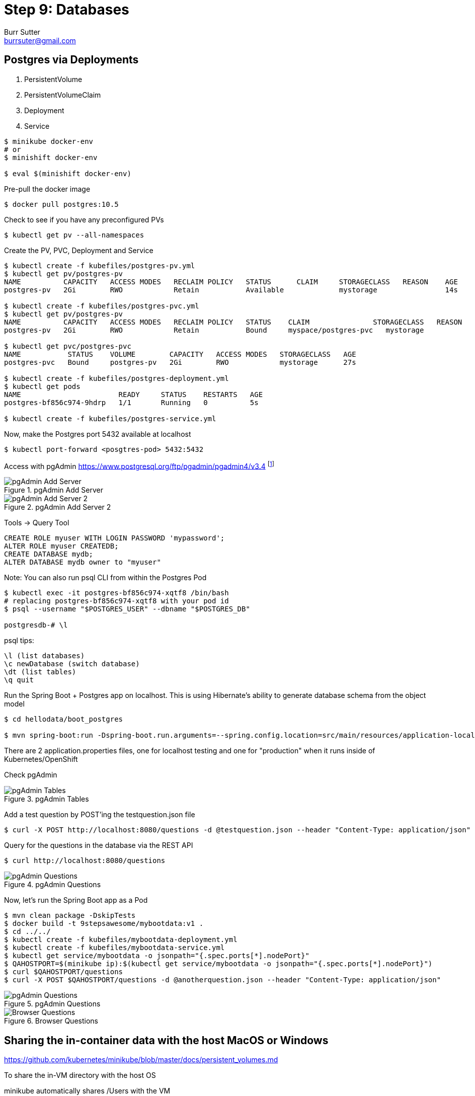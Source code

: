 = Step 9: Databases
Burr Sutter <burrsuter@gmail.com>

ifndef::codedir[:codedir: code]
ifndef::imagesdir[:imagesdir: images]

== Postgres via Deployments

1. PersistentVolume
2. PersistentVolumeClaim
3. Deployment
4. Service

[source,bash]
----
$ minikube docker-env
# or
$ minishift docker-env

$ eval $(minishift docker-env)
----

Pre-pull the docker image

[source,bash]
----
$ docker pull postgres:10.5
----

Check to see if you have any preconfigured PVs

[source,bash]
----
$ kubectl get pv --all-namespaces
----

Create the PV, PVC, Deployment and Service

[source,bash]
----
$ kubectl create -f kubefiles/postgres-pv.yml
$ kubectl get pv/postgres-pv
NAME          CAPACITY   ACCESS MODES   RECLAIM POLICY   STATUS      CLAIM     STORAGECLASS   REASON    AGE
postgres-pv   2Gi        RWO            Retain           Available             mystorage                14s

$ kubectl create -f kubefiles/postgres-pvc.yml
$ kubectl get pv/postgres-pv
NAME          CAPACITY   ACCESS MODES   RECLAIM POLICY   STATUS    CLAIM               STORAGECLASS   REASON    AGE
postgres-pv   2Gi        RWO            Retain           Bound     myspace/postgres-pvc   mystorage                49s

$ kubectl get pvc/postgres-pvc
NAME           STATUS    VOLUME        CAPACITY   ACCESS MODES   STORAGECLASS   AGE
postgres-pvc   Bound     postgres-pv   2Gi        RWO            mystorage      27s

$ kubectl create -f kubefiles/postgres-deployment.yml
$ kubectl get pods
NAME                       READY     STATUS    RESTARTS   AGE
postgres-bf856c974-9hdrp   1/1       Running   0          5s

$ kubectl create -f kubefiles/postgres-service.yml
----

Now, make the Postgres port 5432 available at localhost

[source,bash]
----
$ kubectl port-forward <posgtres-pod> 5432:5432
----

Access with pgAdmin https://www.postgresql.org/ftp/pgadmin/pgadmin4/v3.4 footnote:[Admin login details can be found in the kubefiles/postgres-depoloyment.yml]

.pgAdmin Add Server
image::pgadmin_add_server.png[pgAdmin Add Server]

.pgAdmin Add Server 2
image::pgadmin_add_server2.png[pgAdmin Add Server 2]

Tools -> Query Tool

[source,sql]
----
CREATE ROLE myuser WITH LOGIN PASSWORD 'mypassword';
ALTER ROLE myuser CREATEDB;
CREATE DATABASE mydb;
ALTER DATABASE mydb owner to "myuser"
----

Note: You can also run psql CLI from within the Postgres Pod
----
$ kubectl exec -it postgres-bf856c974-xqtf8 /bin/bash
# replacing postgres-bf856c974-xqtf8 with your pod id
$ psql --username "$POSTGRES_USER" --dbname "$POSTGRES_DB"

postgresdb-# \l
----

psql tips:

----
\l (list databases)
\c newDatabase (switch database) 
\dt (list tables)
\q quit
----


Run the Spring Boot + Postgres app on localhost.  This is using Hibernate's ability to generate database schema from the object model

[source,bash]
----
$ cd hellodata/boot_postgres

$ mvn spring-boot:run -Dspring-boot.run.arguments=--spring.config.location=src/main/resources/application-local.properties
----

There are 2 application.properties files, one for localhost testing and one for "production" when it runs inside of Kubernetes/OpenShift

Check pgAdmin

.pgAdmin Tables
image::pgadmin_schema_creation.png[pgAdmin Tables]


Add a test question by POST'ing the testquestion.json file

[source,bash]
----
$ curl -X POST http://localhost:8080/questions -d @testquestion.json --header "Content-Type: application/json"
----

Query for the questions in the database via the REST API

[source,bash]
----
$ curl http://localhost:8080/questions
----

.pgAdmin Questions
image::pgadmin_query_questions1.png[pgAdmin Questions]


Now, let's run the Spring Boot app as a Pod

[source,bash]
----
$ mvn clean package -DskipTests
$ docker build -t 9stepsawesome/mybootdata:v1 .
$ cd ../../
$ kubectl create -f kubefiles/mybootdata-deployment.yml
$ kubectl create -f kubefiles/mybootdata-service.yml
$ kubectl get service/mybootdata -o jsonpath="{.spec.ports[*].nodePort}"
$ QAHOSTPORT=$(minikube ip):$(kubectl get service/mybootdata -o jsonpath="{.spec.ports[*].nodePort}")
$ curl $QAHOSTPORT/questions
$ curl -X POST $QAHOSTPORT/questions -d @anotherquestion.json --header "Content-Type: application/json"
----

.pgAdmin Questions
image::pgadmin_query_questions.png[pgAdmin Questions]

.Browser Questions
image::chrome_rest_api.png[Browser Questions]



== Sharing the in-container data with the host MacOS or Windows

https://github.com/kubernetes/minikube/blob/master/docs/persistent_volumes.md


To share the in-VM directory with the host OS

minikube automatically shares /Users with the VM

----
minikube ssh
cd /Users
----

minishift does not automatically share a folder with the VM, so for equivalent functionality

----
minishift hostfolder add -t sshfs --source /Users --target /Users Users
----

Note: The Postgres image will not start by default on /Users/ due to permissions problems

== Postgres via Operator
(under development)

https://crunchydata.github.io/postgres-operator/stable/installation/manual-installation/

https://github.com/CrunchyData/postgres-operator

